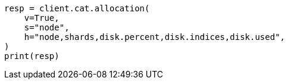 // This file is autogenerated, DO NOT EDIT
// troubleshooting/common-issues/hotspotting.asciidoc:104

[source, python]
----
resp = client.cat.allocation(
    v=True,
    s="node",
    h="node,shards,disk.percent,disk.indices,disk.used",
)
print(resp)
----
